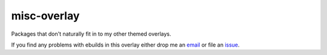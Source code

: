 misc-overlay
============

Packages that don't naturally fit in to my other themed overlays.

If you find any problems with ebuilds in this overlay either drop me an
email_ or file an issue_.

.. _email: jnrowe@gmail.com
.. _issue: http://github.com/JNRowe/misc-overlay/issues


